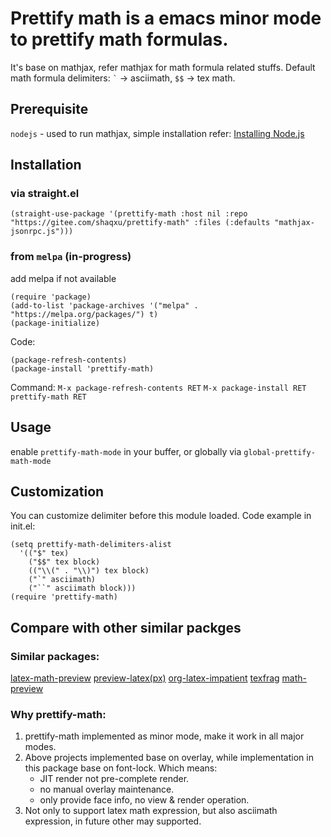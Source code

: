 * Prettify math is a emacs minor mode to prettify math formulas.

[[./prettify-math-demo.gif]]

It's base on mathjax, refer mathjax for math formula related stuffs. Default math formula delimiters: ~`~ -> asciimath, ~$$~ -> tex math.

** Prerequisite
~nodejs~ - used to run mathjax, simple installation refer: [[https://nodejs.dev/download/package-manager][Installing Node.js]]

** Installation
*** via straight.el
#+begin_src elisp
(straight-use-package '(prettify-math :host nil :repo "https://gitee.com/shaqxu/prettify-math" :files (:defaults "mathjax-jsonrpc.js")))
#+end_src

*** from ~melpa~ (in-progress)
add melpa if not available
#+begin_src elisp
(require 'package)
(add-to-list 'package-archives '("melpa" . "https://melpa.org/packages/") t)
(package-initialize)
#+end_src

Code:
#+begin_src elisp
(package-refresh-contents)
(package-install 'prettify-math)
#+end_src

Command:
~M-x package-refresh-contents RET~
~M-x package-install RET prettify-math RET~



** Usage
enable ~prettify-math-mode~ in your buffer, or globally via ~global-prettify-math-mode~

** Customization
You can customize delimiter before this module loaded.
Code example in init.el:
#+begin_src elisp
(setq prettify-math-delimiters-alist
  '(("$" tex)
    ("$$" tex block)
    (("\\(" . "\\)") tex block)
    ("`" asciimath)
    ("``" asciimath block)))
(require 'prettify-math)
#+end_src

** Compare with other similar packges
*** Similar packages:
[[https://gitlab.com/latex-math-preview/latex-math-preview][latex-math-preview]]
[[https://github.com/aaptel/preview-latex][preview-latex(px)]]
[[https://github.com/yangsheng6810/org-latex-impatient][org-latex-impatient]]
[[https://github.com/TobiasZawada/texfrag][texfrag]]
[[https://gitlab.com/matsievskiysv/math-preview][math-preview]]

*** Why prettify-math:
1. prettify-math implemented as minor mode, make it work in all major modes.
2. Above projects implemented base on overlay, while implementation in this package base on font-lock.
   Which means:
   - JIT render not pre-complete render.
   - no manual overlay maintenance.
   - only provide face info, no view & render operation.
3. Not only to support latex math expression, but also asciimath expression, in future other may supported.
